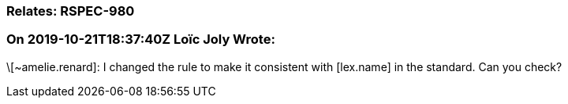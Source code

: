 === Relates: RSPEC-980

=== On 2019-10-21T18:37:40Z Loïc Joly Wrote:
\[~amelie.renard]: I changed the rule to make it consistent with [lex.name] in the standard. Can you check?

